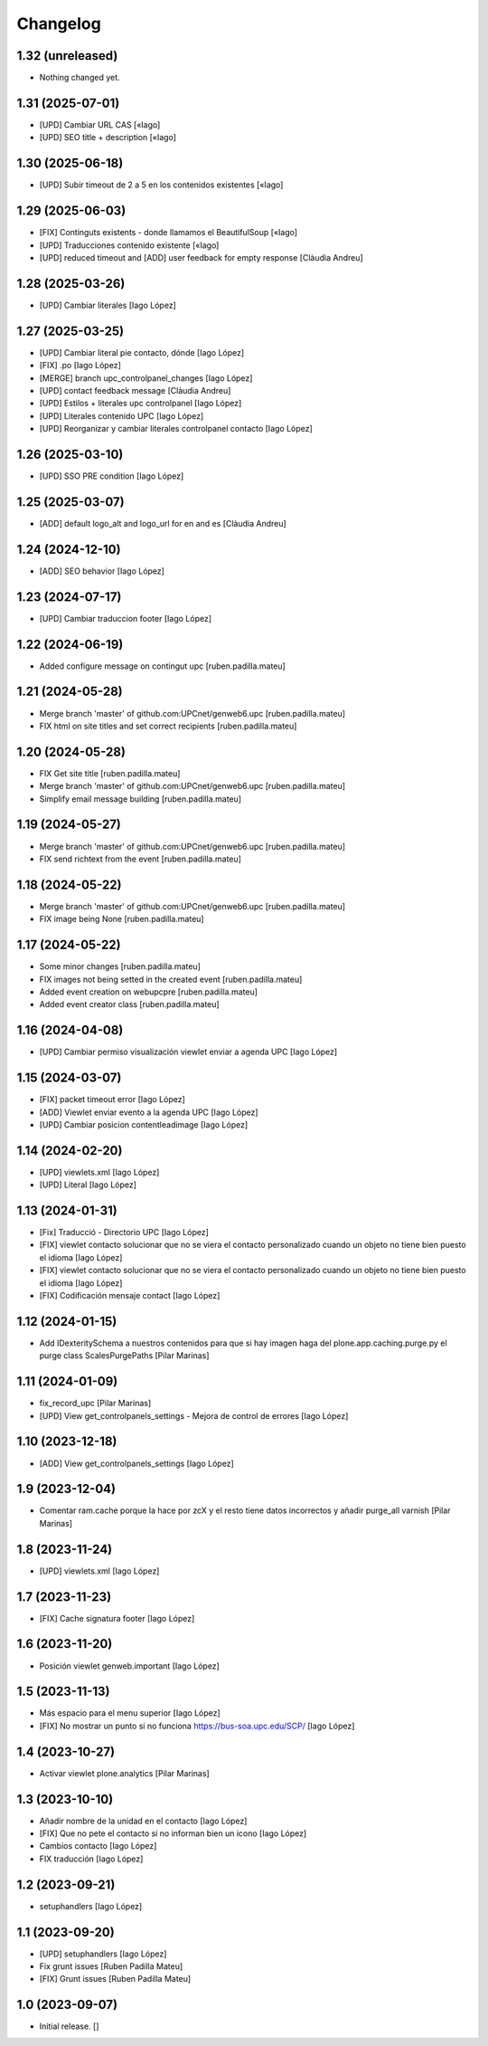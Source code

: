 Changelog
=========


1.32 (unreleased)
-----------------

- Nothing changed yet.


1.31 (2025-07-01)
-----------------

* [UPD] Cambiar URL CAS [«Iago]
* [UPD] SEO title + description [«Iago]

1.30 (2025-06-18)
-----------------

* [UPD] Subir timeout de 2 a 5 en los contenidos existentes [«Iago]

1.29 (2025-06-03)
-----------------

* [FIX] Continguts existents - donde llamamos el BeautifulSoup [«Iago]
* [UPD] Traducciones contenido existente [«Iago]
* [UPD] reduced timeout and [ADD] user feedback for empty response [Clàudia Andreu]

1.28 (2025-03-26)
-----------------

* [UPD] Cambiar literales [Iago López]

1.27 (2025-03-25)
-----------------

* [UPD] Cambiar literal pie contacto, dónde [Iago López]
* [FIX] .po [Iago López]
* [MERGE] branch upc_controlpanel_changes [Iago López]
* [UPD] contact feedback message [Clàudia Andreu]
* [UPD] Estilos + literales upc controlpanel [Iago López]
* [UPD] Literales contenido UPC [Iago López]
* [UPD] Reorganizar y cambiar literales controlpanel contacto [Iago López]

1.26 (2025-03-10)
-----------------

* [UPD] SSO PRE condition [Iago López]

1.25 (2025-03-07)
-----------------

* [ADD] default logo_alt and logo_url for en and es [Clàudia Andreu]

1.24 (2024-12-10)
-----------------

* [ADD] SEO behavior [Iago López]

1.23 (2024-07-17)
-----------------

* [UPD] Cambiar traduccion footer [Iago López]

1.22 (2024-06-19)
-----------------

* Added configure message on contingut upc [ruben.padilla.mateu]

1.21 (2024-05-28)
-----------------

* Merge branch 'master' of github.com:UPCnet/genweb6.upc [ruben.padilla.mateu]
* FIX html on site titles and set correct recipients [ruben.padilla.mateu]

1.20 (2024-05-28)
-----------------

* FIX Get site title [ruben.padilla.mateu]
* Merge branch 'master' of github.com:UPCnet/genweb6.upc [ruben.padilla.mateu]
* Simplify email message building [ruben.padilla.mateu]

1.19 (2024-05-27)
-----------------

* Merge branch 'master' of github.com:UPCnet/genweb6.upc [ruben.padilla.mateu]
* FIX send richtext from the event [ruben.padilla.mateu]

1.18 (2024-05-22)
-----------------

* Merge branch 'master' of github.com:UPCnet/genweb6.upc [ruben.padilla.mateu]
* FIX image being None [ruben.padilla.mateu]

1.17 (2024-05-22)
-----------------

* Some minor changes [ruben.padilla.mateu]
* FIX images not being setted in the created event [ruben.padilla.mateu]
* Added event creation on webupcpre [ruben.padilla.mateu]
* Added event creator class [ruben.padilla.mateu]

1.16 (2024-04-08)
-----------------

* [UPD] Cambiar permiso visualización viewlet enviar a agenda UPC [Iago López]

1.15 (2024-03-07)
-----------------

* [FIX] packet timeout error [Iago López]
* [ADD] Viewlet enviar evento a la agenda UPC [Iago López]
* [UPD] Cambiar posicion contentleadimage [Iago López]

1.14 (2024-02-20)
-----------------

* [UPD] viewlets.xml [Iago López]
* [UPD] Literal [Iago López]

1.13 (2024-01-31)
-----------------

* [Fix] Traducció - Directorio UPC [Iago López]
* [FIX] viewlet contacto solucionar que no se viera el contacto personalizado cuando un objeto no tiene bien puesto el idioma [Iago López]
* [FIX] viewlet contacto solucionar que no se viera el contacto personalizado cuando un objeto no tiene bien puesto el idioma [Iago López]
* [FIX] Codificación mensaje contact [Iago López]

1.12 (2024-01-15)
-----------------

* Add IDexteritySchema a nuestros contenidos para que si hay imagen haga del plone.app.caching.purge.py el purge class ScalesPurgePaths [Pilar Marinas]

1.11 (2024-01-09)
-----------------

* fix_record_upc [Pilar Marinas]
* [UPD] View get_controlpanels_settings - Mejora de control de errores [Iago López]

1.10 (2023-12-18)
-----------------

* [ADD] View get_controlpanels_settings [Iago López]

1.9 (2023-12-04)
----------------

* Comentar ram.cache porque la hace por zcX y el resto tiene datos incorrectos y añadir purge_all varnish [Pilar Marinas]

1.8 (2023-11-24)
----------------

* [UPD] viewlets.xml [Iago López]

1.7 (2023-11-23)
----------------

* [FIX] Cache signatura footer [Iago López]

1.6 (2023-11-20)
----------------

* Posición viewlet genweb.important [Iago López]

1.5 (2023-11-13)
----------------

* Más espacio para el menu superior [Iago López]
* [FIX] No mostrar un punto si no funciona https://bus-soa.upc.edu/SCP/ [Iago López]

1.4 (2023-10-27)
----------------

* Activar viewlet plone.analytics [Pilar Marinas]

1.3 (2023-10-10)
----------------

* Añadir nombre de la unidad en el contacto [Iago López]
* [FIX] Que no pete el contacto si no informan bien un icono [Iago López]
* Cambios contacto [Iago López]
* FIX traducción [Iago López]

1.2 (2023-09-21)
----------------

* setuphandlers [Iago López]

1.1 (2023-09-20)
----------------

* [UPD] setuphandlers [Iago López]
* Fix grunt issues [Ruben Padilla Mateu]
* [FIX] Grunt issues [Ruben Padilla Mateu]

1.0 (2023-09-07)
----------------

- Initial release.
  []
